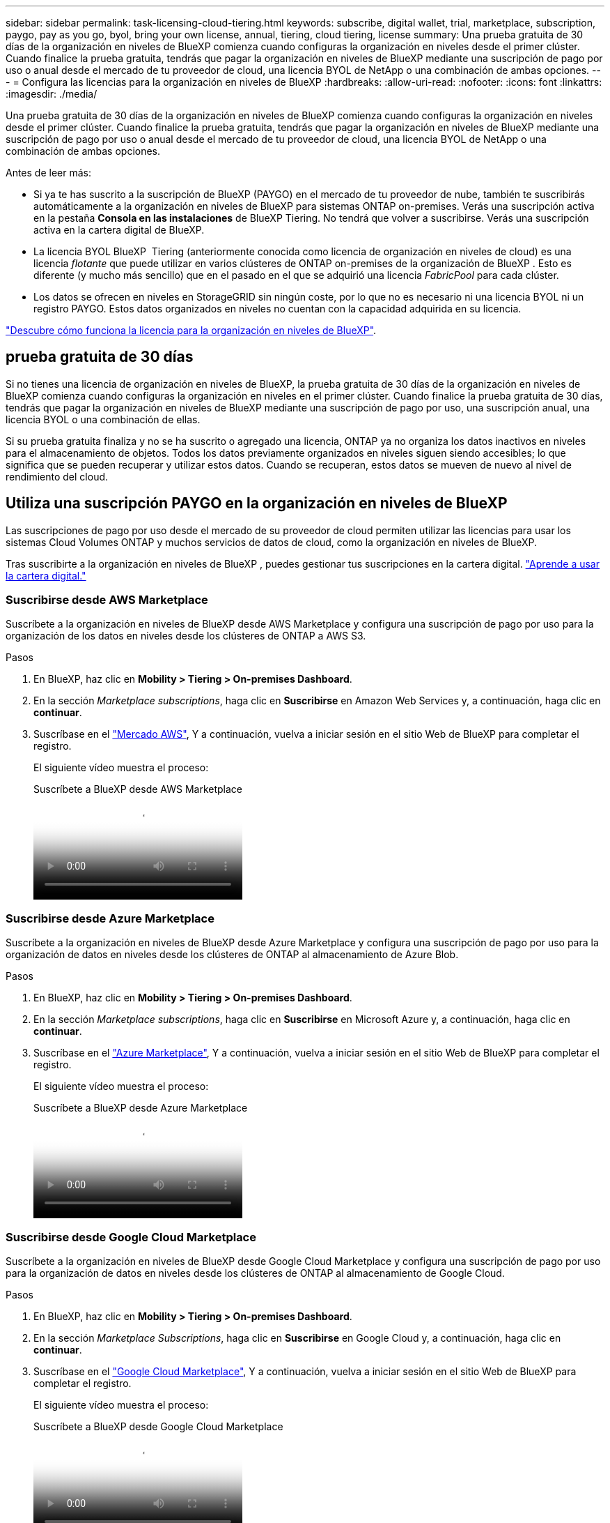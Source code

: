 ---
sidebar: sidebar 
permalink: task-licensing-cloud-tiering.html 
keywords: subscribe, digital wallet, trial, marketplace, subscription, paygo, pay as you go, byol, bring your own license, annual, tiering, cloud tiering, license 
summary: Una prueba gratuita de 30 días de la organización en niveles de BlueXP comienza cuando configuras la organización en niveles desde el primer clúster. Cuando finalice la prueba gratuita, tendrás que pagar la organización en niveles de BlueXP mediante una suscripción de pago por uso o anual desde el mercado de tu proveedor de cloud, una licencia BYOL de NetApp o una combinación de ambas opciones. 
---
= Configura las licencias para la organización en niveles de BlueXP
:hardbreaks:
:allow-uri-read: 
:nofooter: 
:icons: font
:linkattrs: 
:imagesdir: ./media/


[role="lead"]
Una prueba gratuita de 30 días de la organización en niveles de BlueXP comienza cuando configuras la organización en niveles desde el primer clúster. Cuando finalice la prueba gratuita, tendrás que pagar la organización en niveles de BlueXP mediante una suscripción de pago por uso o anual desde el mercado de tu proveedor de cloud, una licencia BYOL de NetApp o una combinación de ambas opciones.

Antes de leer más:

* Si ya te has suscrito a la suscripción de BlueXP (PAYGO) en el mercado de tu proveedor de nube, también te suscribirás automáticamente a la organización en niveles de BlueXP para sistemas ONTAP on-premises. Verás una suscripción activa en la pestaña *Consola en las instalaciones* de BlueXP Tiering. No tendrá que volver a suscribirse. Verás una suscripción activa en la cartera digital de BlueXP.
* La licencia BYOL BlueXP  Tiering (anteriormente conocida como licencia de organización en niveles de cloud) es una licencia _flotante_ que puede utilizar en varios clústeres de ONTAP on-premises de la organización de BlueXP . Esto es diferente (y mucho más sencillo) que en el pasado en el que se adquirió una licencia _FabricPool_ para cada clúster.
* Los datos se ofrecen en niveles en StorageGRID sin ningún coste, por lo que no es necesario ni una licencia BYOL ni un registro PAYGO. Estos datos organizados en niveles no cuentan con la capacidad adquirida en su licencia.


link:concept-cloud-tiering.html#pricing-and-licenses["Descubre cómo funciona la licencia para la organización en niveles de BlueXP"].



== prueba gratuita de 30 días

Si no tienes una licencia de organización en niveles de BlueXP, la prueba gratuita de 30 días de la organización en niveles de BlueXP comienza cuando configuras la organización en niveles en el primer clúster. Cuando finalice la prueba gratuita de 30 días, tendrás que pagar la organización en niveles de BlueXP mediante una suscripción de pago por uso, una suscripción anual, una licencia BYOL o una combinación de ellas.

Si su prueba gratuita finaliza y no se ha suscrito o agregado una licencia, ONTAP ya no organiza los datos inactivos en niveles para el almacenamiento de objetos. Todos los datos previamente organizados en niveles siguen siendo accesibles; lo que significa que se pueden recuperar y utilizar estos datos. Cuando se recuperan, estos datos se mueven de nuevo al nivel de rendimiento del cloud.



== Utiliza una suscripción PAYGO en la organización en niveles de BlueXP

Las suscripciones de pago por uso desde el mercado de su proveedor de cloud permiten utilizar las licencias para usar los sistemas Cloud Volumes ONTAP y muchos servicios de datos de cloud, como la organización en niveles de BlueXP.

Tras suscribirte a la organización en niveles de BlueXP , puedes gestionar tus suscripciones en la cartera digital. link:https://docs.netapp.com/us-en/bluexp-digital-wallet/task-manage-subscriptions.html#view-your-subscriptions["Aprende a usar la cartera digital."^]



=== Suscribirse desde AWS Marketplace

Suscríbete a la organización en niveles de BlueXP desde AWS Marketplace y configura una suscripción de pago por uso para la organización de los datos en niveles desde los clústeres de ONTAP a AWS S3.

[[subscribe-aws]]
.Pasos
. En BlueXP, haz clic en *Mobility > Tiering > On-premises Dashboard*.
. En la sección _Marketplace subscriptions_, haga clic en *Suscribirse* en Amazon Web Services y, a continuación, haga clic en *continuar*.
. Suscríbase en el https://aws.amazon.com/marketplace/pp/prodview-oorxakq6lq7m4["Mercado AWS"^], Y a continuación, vuelva a iniciar sesión en el sitio Web de BlueXP para completar el registro.
+
El siguiente vídeo muestra el proceso:

+
.Suscríbete a BlueXP desde AWS Marketplace
video::096e1740-d115-44cf-8c27-b051011611eb[panopto]




=== Suscribirse desde Azure Marketplace

Suscríbete a la organización en niveles de BlueXP desde Azure Marketplace y configura una suscripción de pago por uso para la organización de datos en niveles desde los clústeres de ONTAP al almacenamiento de Azure Blob.

[[subscribe-azure]]
.Pasos
. En BlueXP, haz clic en *Mobility > Tiering > On-premises Dashboard*.
. En la sección _Marketplace subscriptions_, haga clic en *Suscribirse* en Microsoft Azure y, a continuación, haga clic en *continuar*.
. Suscríbase en el https://azuremarketplace.microsoft.com/en-us/marketplace/apps/netapp.cloud-manager?tab=Overview["Azure Marketplace"^], Y a continuación, vuelva a iniciar sesión en el sitio Web de BlueXP para completar el registro.
+
El siguiente vídeo muestra el proceso:

+
.Suscríbete a BlueXP desde Azure Marketplace
video::b7e97509-2ecf-4fa0-b39b-b0510109a318[panopto]




=== Suscribirse desde Google Cloud Marketplace

Suscríbete a la organización en niveles de BlueXP desde Google Cloud Marketplace y configura una suscripción de pago por uso para la organización de datos en niveles desde los clústeres de ONTAP al almacenamiento de Google Cloud.

[[subscribe-gcp]]
.Pasos
. En BlueXP, haz clic en *Mobility > Tiering > On-premises Dashboard*.
. En la sección _Marketplace Subscriptions_, haga clic en *Suscribirse* en Google Cloud y, a continuación, haga clic en *continuar*.
. Suscríbase en el https://console.cloud.google.com/marketplace/details/netapp-cloudmanager/cloud-manager?supportedpurview=project["Google Cloud Marketplace"^], Y a continuación, vuelva a iniciar sesión en el sitio Web de BlueXP para completar el registro.
+
El siguiente vídeo muestra el proceso:

+
.Suscríbete a BlueXP desde Google Cloud Marketplace
video::373b96de-3691-4d84-b3f3-b05101161638[panopto]




== Utilizar un contrato anual

Paga por la organización en niveles de BlueXP cada año comprando un contrato anual. Los contratos anuales están disponibles en plazos de 1, 2 o 3 años.

Al organizar los datos inactivos en niveles en AWS, puedes suscribirte a un contrato anual del https://aws.amazon.com/marketplace/pp/prodview-q7dg6zwszplri["AWS Marketplace"^]. Si desea utilizar esta opción, configure su suscripción desde la página Marketplace y, a continuación, configure https://docs.netapp.com/us-en/bluexp-setup-admin/task-adding-aws-accounts.html#associate-an-aws-subscription["Asocie la suscripción con sus credenciales de AWS"^].

Al organizar en niveles los datos inactivos en Azure, puedes suscribirte a un contrato anual del https://azuremarketplace.microsoft.com/en-us/marketplace/apps/netapp.netapp-bluexp["Página de Azure Marketplace"^]. Si desea utilizar esta opción, configure su suscripción desde la página Marketplace y, a continuación, configure https://docs.netapp.com/us-en/bluexp-setup-admin/task-adding-azure-accounts.html#subscribe["Asocie la suscripción a sus credenciales de Azure"^].

Actualmente, los contratos anuales no se admiten al organizar en niveles en Google Cloud.



== Utiliza una licencia BYOL (BYOL) de la organización en niveles de BlueXP

Las licencias que traiga sus propias de NetApp proporcionan períodos de 1, 2 o 3 años. La licencia BYOL *BlueXP  Tiering* (anteriormente conocida como licencia de «Cloud Tiering») es una licencia _flotante_ que puedes utilizar en varios clústeres de ONTAP on-premises de la organización de BlueXP . La capacidad total de organización en niveles definida en tu licencia de organización en niveles de BlueXP se comparte entre *todos* de tus clústeres on-premises, por lo que la renovación y la licencia iniciales resultan muy sencillas. La capacidad mínima para una licencia BYOL en niveles comienza en 10 TiB.

Si no tienes una licencia de organización en niveles de BlueXP, ponte en contacto con nosotros para comprar una:

* Mailto:ng-cloud-tiering@netapp.com?Subject=Licensing[Enviar correo electrónico para adquirir una licencia].
* Haga clic en el icono de chat situado en la parte inferior derecha de BlueXP para solicitar una licencia.


Opcionalmente, si tiene una licencia basada en nodos sin asignar para Cloud Volumes ONTAP que no utilizará, puede convertirla en una licencia de organización en niveles de BlueXP que tenga la misma equivalencia de dólar y la misma fecha de caducidad. https://docs.netapp.com/us-en/bluexp-cloud-volumes-ontap/task-manage-node-licenses.html#exchange-unassigned-node-based-licenses["Vaya aquí para obtener más información"^].

Utilizarás la página de cartera digital de BlueXP para gestionar las licencias de BYOL en la organización en niveles de BlueXP. Puede agregar nuevas licencias y actualizar las existentes. link:https://docs.netapp.com/us-en/bluexp-digital-wallet/task-manage-data-services-licenses.html["Aprende a usar la cartera digital."^]



=== La organización en niveles de las licencias BYOL de BlueXP comenzará en 2021

La nueva licencia *BlueXP Tiering* se introdujo en agosto de 2021 para configuraciones de organización en niveles compatibles con BlueXP mediante el servicio de organización en niveles de BlueXP. Actualmente, BlueXP admite la organización en niveles en el siguiente almacenamiento en cloud: Amazon S3, almacenamiento Azure Blob, Google Cloud Storage, StorageGRID de NetApp y almacenamiento de objetos compatible con S3.

La licencia *FabricPool* que puede haber utilizado en el pasado para organizar los datos de ONTAP en las instalaciones en el cloud se conserva sólo para implementaciones de ONTAP en sitios que no tienen acceso a Internet (también conocidos como "sitios oscuros") y para configuraciones de organización en niveles en IBM Cloud Object Storage. Si utiliza este tipo de configuración, instalará una licencia de FabricPool en cada clúster mediante System Manager o la CLI de ONTAP.


TIP: Ten en cuenta que la organización en niveles en StorageGRID no requiere una licencia de organización en niveles de FabricPool o BlueXP.

Si utiliza actualmente la licencia de FabricPool, no se verá afectado hasta que la licencia de FabricPool alcance su fecha de vencimiento o la capacidad máxima. Póngase en contacto con NetApp cuando necesite actualizar su licencia o con versiones anteriores para asegurarse de que no se interrumpa su capacidad para organizar los datos en niveles en el cloud.

* Si utilizas una configuración compatible con BlueXP, tus licencias de FabricPool se convertirán en licencias de organización en niveles de BlueXP y aparecerán en la cartera digital de BlueXP. Cuando esas licencias iniciales caduquen, deberás actualizar las licencias de organización en niveles de BlueXP.
* Si está utilizando una configuración que no es compatible con BlueXP, continuará utilizando una licencia de FabricPool. https://docs.netapp.com/us-en/ontap/cloud-install-fabricpool-task.html["Vea cómo se lleva a cabo la organización en niveles de licencias con System Manager"^].


A continuación, se indican algunas cosas que debe saber sobre las dos licencias:

[cols="50,50"]
|===
| Licencia de organización en niveles de BlueXP | Licencia de FabricPool 


| Se trata de una licencia _flotante_ que se puede utilizar en varios clústeres ONTAP de las instalaciones. | Se trata de una licencia por clúster que adquiere y licencia para _every_ cluster. 


| Está registrada en la cartera digital de BlueXP. | Se aplica a clústeres individuales mediante System Manager o la CLI de ONTAP. 


| La configuración y la gestión de la organización en niveles se lleva a cabo a través del servicio de organización en niveles de BlueXP. | La configuración y la gestión por niveles se realizan mediante System Manager o la interfaz de línea de comandos de ONTAP. 


| Una vez configurado, puede utilizar el servicio de organización en niveles sin una licencia durante 30 días con la prueba gratuita. | Una vez configurado, puede organizar los primeros 10 TB de datos de forma gratuita. 
|===


=== Gestionar las licencias de organización en niveles de BlueXP 

Si el plazo que tiene la licencia se acerca a la fecha de caducidad o si la capacidad de su licencia está llegando al límite, se le notificará tanto en la organización en niveles de BlueXP  como en la cartera digital.

Puede actualizar las licencias existentes, ver el estado de las licencias y añadir nuevas licencias a través de la cartera digital de BlueXP . https://docs.netapp.com/us-en/bluexp-digital-wallet/task-manage-data-services-licenses.html["Obtenga más información sobre la gestión de licencias en la cartera digital"^].



== Aplica las licencias de organización en niveles de BlueXP a los clústeres en configuraciones especiales

Los clústeres de ONTAP en las siguientes configuraciones pueden usar licencias de organización en niveles de BlueXP, pero la licencia debe aplicarse de una forma diferente a la de los clústeres de un solo nodo, clústeres configurados con alta disponibilidad, clústeres en configuraciones de Tiering Mirror y configuraciones de MetroCluster con FabricPool Mirror:

* Clústeres organizados en niveles en IBM Cloud Object Storage
* Clústeres instalados en «sitios oscuros»




=== Procese los clústeres existentes que tienen una licencia de FabricPool

Cuando usted link:task-managing-tiering.html#discovering-additional-clusters-from-bluexp-tiering["Descubre cualquiera de estos tipos de clúster especiales en la organización en niveles de BlueXP"], BlueXP tiering reconoce la licencia de FabricPool y la añade a la cartera digital de BlueXP. Esos clústeres seguirán organizando en niveles los datos de la manera habitual. Cuando la licencia de FabricPool caduque, necesitarás comprar una licencia de organización en niveles de BlueXP.



=== Proceso para los clústeres recién creados

Cuando detectes los clústeres típicos en la organización en niveles de BlueXP, configurarás la organización en niveles mediante la interfaz de organización en niveles de BlueXP. En estos casos, se realizan las siguientes acciones:

. La licencia «primaria» de organización en niveles de BlueXP realiza un seguimiento de la capacidad que están utilizando para organizar en niveles todos los clústeres con el fin de asegurarse de que haya suficiente capacidad en la licencia. La capacidad total con licencia y la fecha de caducidad se muestran en la cartera digital de BlueXP.
. Se instala automáticamente una licencia de organización en niveles "secundaria" en cada clúster para comunicarse con la licencia "principal".



NOTE: La capacidad con licencia y la fecha de vencimiento que se muestran en System Manager o en la interfaz de línea de comandos de ONTAP para la licencia "secundaria" no son la información real, por lo que no debe preocuparse si la información no es la misma. El software de organización en niveles BlueXP gestiona estos valores internamente. La información real se sigue en la cartera digital de BlueXP.

Para las dos configuraciones enumeradas anteriormente, deberás configurar la organización en niveles mediante System Manager o la CLI de ONTAP (no mediante la interfaz de organización en niveles de BlueXP). Así que, en estos casos, tendrás que enviar la licencia «secundaria» a estos clústeres de forma manual desde la interfaz de organización en niveles de BlueXP.

Tenga en cuenta que, dado que los datos se organizan en niveles en dos ubicaciones de almacenamiento de objetos diferentes para las configuraciones de segmentación de almacenamiento, deberá adquirir una licencia con capacidad suficiente para organizar los datos en niveles en ambas ubicaciones.

.Pasos
. Instale y configure los clústeres de ONTAP mediante System Manager o la interfaz de línea de comandos de ONTAP.
+
No configure la organización en niveles en este momento.

. link:task-licensing-cloud-tiering.html#use-a-bluexp-tiering-byol-license["Compra una licencia de organización en niveles de BlueXP"] para la capacidad que se necesita para el nuevo clúster o los clústeres.
. En BlueXP , <<licenses,Añade la licencia a la cartera digital de BlueXP>>[añada la licencia a la cartera digital de BlueXP ].
. En la organización en niveles de BlueXP, link:task-managing-tiering.html#discovering-additional-clusters-from-bluexp-tiering["detectar los clústeres nuevos"].
. En la página Clusters, haga clic en image:screenshot_horizontal_more_button.gif["Icono más"] Para el clúster y seleccione *desplegar licencia*.
+
image:screenshot_tiering_deploy_license.png["Una captura de pantalla que muestra cómo implementar una licencia por niveles en un clúster de ONTAP."]

. En el cuadro de diálogo _Deploy License_, haga clic en *Deploy*.
+
La licencia secundaria se pone en marcha en el clúster de ONTAP.

. Volver a System Manager o a la interfaz de línea de comandos de ONTAP y configurar la configuración de organización en niveles.
+
https://docs.netapp.com/us-en/ontap/fabricpool/manage-mirrors-task.html["Información de configuración de FabricPool Mirror"]

+
https://docs.netapp.com/us-en/ontap/fabricpool/setup-object-stores-mcc-task.html["Información sobre la configuración de FabricPool MetroCluster"]

+
https://docs.netapp.com/us-en/ontap/fabricpool/setup-ibm-object-storage-cloud-tier-task.html["Organización en niveles en la información de IBM Cloud Object Storage"]


